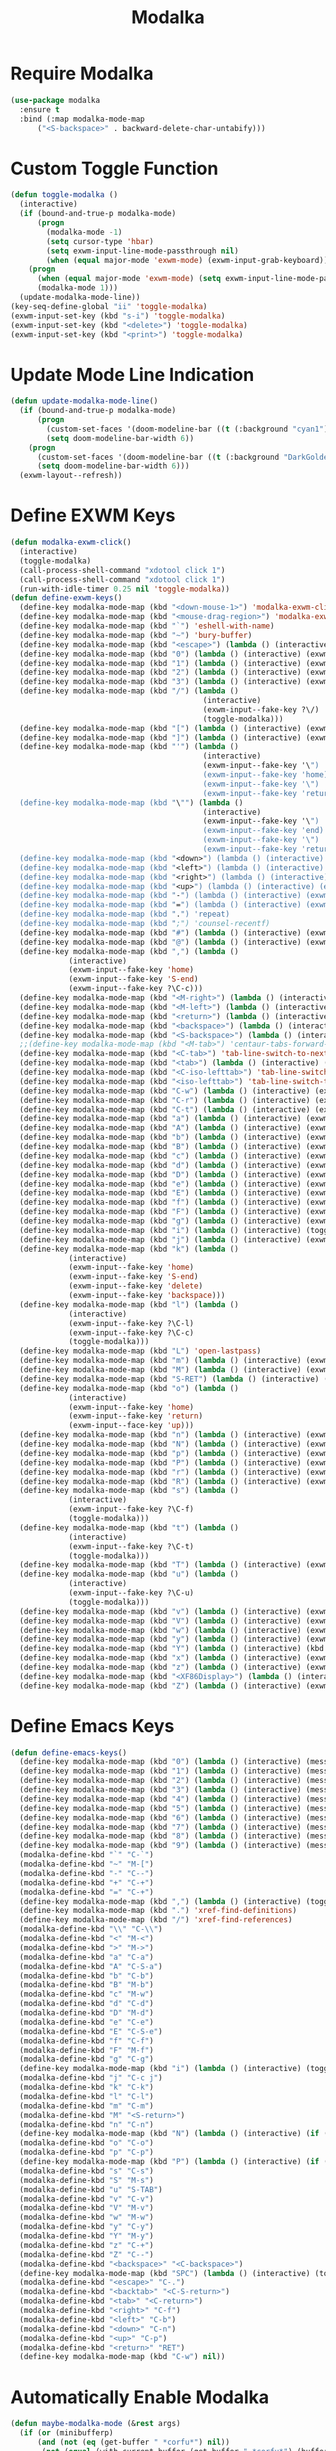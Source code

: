 #+TITLE: Modalka
#+PROPERTY: header-args      :tangle "../config-elisp/modalka.el"
* Require Modalka
#+begin_src emacs-lisp
  (use-package modalka
    :ensure t
    :bind (:map modalka-mode-map
		("<S-backspace>" . backward-delete-char-untabify)))
#+end_src
* Custom Toggle Function
#+begin_src emacs-lisp
(defun toggle-modalka ()
  (interactive)
  (if (bound-and-true-p modalka-mode)
      (progn
        (modalka-mode -1)
        (setq cursor-type 'hbar)
        (setq exwm-input-line-mode-passthrough nil)
        (when (equal major-mode 'exwm-mode) (exwm-input-grab-keyboard)))
    (progn
      (when (equal major-mode 'exwm-mode) (setq exwm-input-line-mode-passthrough t))
      (modalka-mode 1)))
  (update-modalka-mode-line))
(key-seq-define-global "ii" 'toggle-modalka)
(exwm-input-set-key (kbd "s-i") 'toggle-modalka)
(exwm-input-set-key (kbd "<delete>") 'toggle-modalka)
(exwm-input-set-key (kbd "<print>") 'toggle-modalka)
#+end_src
* Update Mode Line Indication
#+begin_src emacs-lisp
(defun update-modalka-mode-line()
  (if (bound-and-true-p modalka-mode)
      (progn
        (custom-set-faces '(doom-modeline-bar ((t (:background "cyan1")))))
        (setq doom-modeline-bar-width 6))
    (progn
      (custom-set-faces '(doom-modeline-bar ((t (:background "DarkGoldenrod1")))))
      (setq doom-modeline-bar-width 6)))
  (exwm-layout--refresh))
#+end_src
* Define EXWM Keys
#+begin_src emacs-lisp
  (defun modalka-exwm-click()
    (interactive)
    (toggle-modalka)
    (call-process-shell-command "xdotool click 1")
    (call-process-shell-command "xdotool click 1")
    (run-with-idle-timer 0.25 nil 'toggle-modalka))
  (defun define-exwm-keys()
    (define-key modalka-mode-map (kbd "<down-mouse-1>") 'modalka-exwm-click)
    (define-key modalka-mode-map (kbd "<mouse-drag-region>") 'modalka-exwm-click)
    (define-key modalka-mode-map (kbd "`") 'eshell-with-name)
    (define-key modalka-mode-map (kbd "~") 'bury-buffer)
    (define-key modalka-mode-map (kbd "<escape>") (lambda () (interactive) (exwm-toggle-fullscreen)))
    (define-key modalka-mode-map (kbd "0") (lambda () (interactive) (exwm-workspace-switch 0)))
    (define-key modalka-mode-map (kbd "1") (lambda () (interactive) (exwm-workspace-switch 1)))
    (define-key modalka-mode-map (kbd "2") (lambda () (interactive) (exwm-workspace-switch 2)))
    (define-key modalka-mode-map (kbd "3") (lambda () (interactive) (exwm-workspace-switch 3)))
    (define-key modalka-mode-map (kbd "/") (lambda ()
                                             (interactive)
                                             (exwm-input--fake-key ?\/)
                                             (toggle-modalka)))
    (define-key modalka-mode-map (kbd "[") (lambda () (interactive) (exwm-input--fake-key 'M-left)))
    (define-key modalka-mode-map (kbd "]") (lambda () (interactive) (exwm-input--fake-key 'M-right)))
    (define-key modalka-mode-map (kbd "'") (lambda ()
                                             (interactive)
                                             (exwm-input--fake-key '\")
                                             (exwm-input--fake-key 'home)
                                             (exwm-input--fake-key '\")
                                             (exwm-input--fake-key 'return)))
    (define-key modalka-mode-map (kbd "\"") (lambda ()
                                             (interactive)
                                             (exwm-input--fake-key '\")
                                             (exwm-input--fake-key 'end)
                                             (exwm-input--fake-key '\")
                                             (exwm-input--fake-key 'return)))
    (define-key modalka-mode-map (kbd "<down>") (lambda () (interactive) (exwm-input--fake-key 'down)))
    (define-key modalka-mode-map (kbd "<left>") (lambda () (interactive) (exwm-input--fake-key 'left)))
    (define-key modalka-mode-map (kbd "<right>") (lambda () (interactive) (exwm-input--fake-key 'right)))
    (define-key modalka-mode-map (kbd "<up>") (lambda () (interactive) (exwm-input--fake-key 'up)))
    (define-key modalka-mode-map (kbd "-") (lambda () (interactive) (exwm-input--fake-key 'C--)))
    (define-key modalka-mode-map (kbd "=") (lambda () (interactive) (exwm-input--fake-key 'C-+)))
    (define-key modalka-mode-map (kbd ".") 'repeat)
    (define-key modalka-mode-map (kbd ";") 'counsel-recentf)
    (define-key modalka-mode-map (kbd "#") (lambda () (interactive) (exwm-input--fake-key ?\#)))
    (define-key modalka-mode-map (kbd "@") (lambda () (interactive) (exwm-input--fake-key ?\@)))
    (define-key modalka-mode-map (kbd ",") (lambda ()
               (interactive)
               (exwm-input--fake-key 'home)
               (exwm-input--fake-key 'S-end)
               (exwm-input--fake-key ?\C-c)))
    (define-key modalka-mode-map (kbd "<M-right>") (lambda () (interactive) (exwm-input--fake-key 'M-right)))
    (define-key modalka-mode-map (kbd "<M-left>") (lambda () (interactive) (exwm-input--fake-key 'M-left)))
    (define-key modalka-mode-map (kbd "<return>") (lambda () (interactive) (exwm-input--fake-key 'return)))
    (define-key modalka-mode-map (kbd "<backspace>") (lambda () (interactive) (exwm-input--fake-key 'backspace)))
    (define-key modalka-mode-map (kbd "<S-backspace>") (lambda () (interactive) (exwm-input--fake-key 'C-backspace)))
    ;;(define-key modalka-mode-map (kbd "<M-tab>") 'centaur-tabs-forward-group)
    (define-key modalka-mode-map (kbd "<C-tab>") 'tab-line-switch-to-next-tab)
    (define-key modalka-mode-map (kbd "<tab>") (lambda () (interactive) (exwm-input--fake-key 'C-tab)))
    (define-key modalka-mode-map (kbd "<C-iso-lefttab>") 'tab-line-switch-to-prev-tab)
    (define-key modalka-mode-map (kbd "<iso-lefttab>") 'tab-line-switch-to-prev-tab)
    (define-key modalka-mode-map (kbd "C-w") (lambda () (interactive) (exwm-input--fake-key ?\C-w)))
    (define-key modalka-mode-map (kbd "C-r") (lambda () (interactive) (exwm-input--fake-key ?\C-r)))
    (define-key modalka-mode-map (kbd "C-t") (lambda () (interactive) (exwm-input--fake-key ?\C-t)))
    (define-key modalka-mode-map (kbd "a") (lambda () (interactive) (exwm-input--fake-key 'home)))
    (define-key modalka-mode-map (kbd "A") (lambda () (interactive) (exwm-input--fake-key ?\C-a)))
    (define-key modalka-mode-map (kbd "b") (lambda () (interactive) (exwm-input--fake-key 'left)))
    (define-key modalka-mode-map (kbd "B") (lambda () (interactive) (exwm-input--fake-key 'C-S-left)))
    (define-key modalka-mode-map (kbd "c") (lambda () (interactive) (exwm-input--fake-key ?\C-c)))
    (define-key modalka-mode-map (kbd "d") (lambda () (interactive) (exwm-input--fake-key 'delete)))
    (define-key modalka-mode-map (kbd "D") (lambda () (interactive) (exwm-input--fake-key 'C-delete)))
    (define-key modalka-mode-map (kbd "e") (lambda () (interactive) (exwm-input--fake-key 'end)))
    (define-key modalka-mode-map (kbd "E") (lambda () (interactive) (exwm-input--fake-key 'S-end)))
    (define-key modalka-mode-map (kbd "f") (lambda () (interactive) (exwm-input--fake-key 'right)))
    (define-key modalka-mode-map (kbd "F") (lambda () (interactive) (exwm-input--fake-key 'C-S-right)))
    (define-key modalka-mode-map (kbd "g") (lambda () (interactive) (exwm-input--fake-key 'escape)))
    (define-key modalka-mode-map (kbd "i") (lambda () (interactive) (toggle-modalka)))
    (define-key modalka-mode-map (kbd "j") (lambda () (interactive) (exwm-input--fake-key 'C-S-j)))
    (define-key modalka-mode-map (kbd "k") (lambda ()
               (interactive)
               (exwm-input--fake-key 'home)
               (exwm-input--fake-key 'S-end)
               (exwm-input--fake-key 'delete)
               (exwm-input--fake-key 'backspace)))
    (define-key modalka-mode-map (kbd "l") (lambda ()
               (interactive)
               (exwm-input--fake-key ?\C-l)
               (exwm-input--fake-key ?\C-c)
               (toggle-modalka)))
    (define-key modalka-mode-map (kbd "L") 'open-lastpass)
    (define-key modalka-mode-map (kbd "m") (lambda () (interactive) (exwm-input--fake-key 'return)))
    (define-key modalka-mode-map (kbd "M") (lambda () (interactive) (exwm-input--fake-key 'C-M)))
    (define-key modalka-mode-map (kbd "S-RET") (lambda () (interactive) (exwm-input--fake-key 'C-M)))
    (define-key modalka-mode-map (kbd "o") (lambda ()
               (interactive)
               (exwm-input--fake-key 'home)
               (exwm-input--fake-key 'return)
               (exwm-input--face-key 'up)))
    (define-key modalka-mode-map (kbd "n") (lambda () (interactive) (exwm-input--fake-key 'down)))
    (define-key modalka-mode-map (kbd "N") (lambda () (interactive) (exwm-input--fake-key 'S-down)))
    (define-key modalka-mode-map (kbd "p") (lambda () (interactive) (exwm-input--fake-key 'up)))
    (define-key modalka-mode-map (kbd "P") (lambda () (interactive) (exwm-input--fake-key 'S-up)))
    (define-key modalka-mode-map (kbd "r") (lambda () (interactive) (exwm-input--fake-key 'C-S-r)))
    (define-key modalka-mode-map (kbd "R") (lambda () (interactive) (exwm-input--fake-key 'M-r)))
    (define-key modalka-mode-map (kbd "s") (lambda ()
               (interactive)
               (exwm-input--fake-key ?\C-f)
               (toggle-modalka)))
    (define-key modalka-mode-map (kbd "t") (lambda ()
               (interactive)
               (exwm-input--fake-key ?\C-t)
               (toggle-modalka)))
    (define-key modalka-mode-map (kbd "T") (lambda () (interactive) (exwm-input--fake-key 'C-S-t)))
    (define-key modalka-mode-map (kbd "u") (lambda ()
               (interactive)
               (exwm-input--fake-key ?\C-u)
               (toggle-modalka)))
    (define-key modalka-mode-map (kbd "v") (lambda () (interactive) (exwm-input--fake-key 'next)))
    (define-key modalka-mode-map (kbd "V") (lambda () (interactive) (exwm-input--fake-key 'prior)))
    (define-key modalka-mode-map (kbd "w") (lambda () (interactive) (exwm-input--fake-key ?\C-w)))
    (define-key modalka-mode-map (kbd "y") (lambda () (interactive) (exwm-input--fake-key ?\C-v)))
    (define-key modalka-mode-map (kbd "Y") (lambda () (interactive) (kbd "M-y")))
    (define-key modalka-mode-map (kbd "x") (lambda () (interactive) (exwm-input--fake-key ?x)))
    (define-key modalka-mode-map (kbd "z") (lambda () (interactive) (exwm-input--fake-key ?\C-z)))
    (define-key modalka-mode-map (kbd "<XF86Display>") (lambda () (interactive) (exwm-input--fake-key 'f7)))
    (define-key modalka-mode-map (kbd "Z") (lambda () (interactive) (exwm-input--fake-key 'C-S-z))))
#+end_src
* Define Emacs Keys
#+begin_src emacs-lisp
  (defun define-emacs-keys()
    (define-key modalka-mode-map (kbd "0") (lambda () (interactive) (message "Workspace 0") (exwm-workspace-switch 0)))
    (define-key modalka-mode-map (kbd "1") (lambda () (interactive) (message "Workspace 1") (exwm-workspace-switch 1)))
    (define-key modalka-mode-map (kbd "2") (lambda () (interactive) (message "Workspace 2") (exwm-workspace-switch 2)))
    (define-key modalka-mode-map (kbd "3") (lambda () (interactive) (message "Workspace 3") (exwm-workspace-switch 3)))
    (define-key modalka-mode-map (kbd "4") (lambda () (interactive) (message "Workspace 4") (exwm-workspace-switch 4)))
    (define-key modalka-mode-map (kbd "5") (lambda () (interactive) (message "Workspace 5") (exwm-workspace-switch 5)))
    (define-key modalka-mode-map (kbd "6") (lambda () (interactive) (message "Workspace 6") (exwm-workspace-switch 6)))
    (define-key modalka-mode-map (kbd "7") (lambda () (interactive) (message "Workspace 7") (exwm-workspace-switch 7)))
    (define-key modalka-mode-map (kbd "8") (lambda () (interactive) (message "Workspace 8") (exwm-workspace-switch 8)))
    (define-key modalka-mode-map (kbd "9") (lambda () (interactive) (message "Workspace 9") (exwm-workspace-switch 9)))
    (modalka-define-kbd "`" "C-`")
    (modalka-define-kbd "~" "M-[")
    (modalka-define-kbd "-" "C--")
    (modalka-define-kbd "+" "C-+")
    (modalka-define-kbd "=" "C-+")
    (define-key modalka-mode-map (kbd ",") (lambda () (interactive) (toggle-modalka) (insert-char 44 1)))
    (define-key modalka-mode-map (kbd ".") 'xref-find-definitions)
    (define-key modalka-mode-map (kbd "/") 'xref-find-references)
    (modalka-define-kbd "\\" "C-\\")
    (modalka-define-kbd "<" "M-<")
    (modalka-define-kbd ">" "M->")
    (modalka-define-kbd "a" "C-a")
    (modalka-define-kbd "A" "C-S-a")
    (modalka-define-kbd "b" "C-b")
    (modalka-define-kbd "B" "M-b")
    (modalka-define-kbd "c" "M-w")
    (modalka-define-kbd "d" "C-d")
    (modalka-define-kbd "D" "M-d")
    (modalka-define-kbd "e" "C-e")
    (modalka-define-kbd "E" "C-S-e")
    (modalka-define-kbd "f" "C-f")
    (modalka-define-kbd "F" "M-f")
    (modalka-define-kbd "g" "C-g")
    (define-key modalka-mode-map (kbd "i") (lambda () (interactive) (toggle-modalka)))
    (modalka-define-kbd "j" "C-c j")
    (modalka-define-kbd "k" "C-k")
    (modalka-define-kbd "l" "C-l")
    (modalka-define-kbd "m" "C-m")
    (modalka-define-kbd "M" "<S-return>")
    (modalka-define-kbd "n" "C-n")
    (define-key modalka-mode-map (kbd "N") (lambda () (interactive) (if (or (not mark-active)  (null (mark))  (= (point) (mark))) (set-mark-command nil)) (next-line)))
    (modalka-define-kbd "o" "C-o")
    (modalka-define-kbd "p" "C-p")
    (define-key modalka-mode-map (kbd "P") (lambda () (interactive) (if (or (not mark-active)  (null (mark))  (= (point) (mark))) (set-mark-command nil)) (previous-line)))
    (modalka-define-kbd "s" "C-s")
    (modalka-define-kbd "S" "M-s")
    (modalka-define-kbd "u" "S-TAB")
    (modalka-define-kbd "v" "C-v")
    (modalka-define-kbd "V" "M-v")
    (modalka-define-kbd "w" "M-w")
    (modalka-define-kbd "y" "C-y")
    (modalka-define-kbd "Y" "M-y")
    (modalka-define-kbd "z" "C-+")
    (modalka-define-kbd "Z" "C--")
    (modalka-define-kbd "<backspace>" "<C-backspace>")
    (define-key modalka-mode-map (kbd "SPC") (lambda () (interactive) (toggle-modalka) (insert-char 32 1)))
    (modalka-define-kbd "<escape>" "C-.")
    (modalka-define-kbd "<backtab>" "<C-S-return>")
    (modalka-define-kbd "<tab>" "<C-return>")
    (modalka-define-kbd "<right>" "C-f")
    (modalka-define-kbd "<left>" "C-b")
    (modalka-define-kbd "<down>" "C-n")
    (modalka-define-kbd "<up>" "C-p")
    (modalka-define-kbd "<return>" "RET")
    (define-key modalka-mode-map (kbd "C-w") nil))
#+end_src
* Automatically Enable Modalka
#+begin_src emacs-lisp
  (defun maybe-modalka-mode (&rest args)
    (if (or (minibufferp)
	    (and (not (eq (get-buffer " *corfu*") nil))
		 (not (equal (with-current-buffer (get-buffer " *corfu*") (buffer-string)) "")))
	    (eq major-mode 'exwm-mode)
	    (eq major-mode 'epa-pinentry-mode)
	    (eq major-mode 'epg-pinentry-mode)
	    (eq major-mode 'eshell-mode)
	    (eq major-mode 'bufler-list-mode)
	    (eq major-mode 'Buffer-menu-mode)
	    (eq major-mode 'corfu-mode)
	    (eq major-mode 'corfu-indexed-mode)
	    (eq major-mode 'corfu-history-mode)
	    (eq major-mode 'mini-frame-mode)
	    (eq major-mode 'minibuffer-mode)
	    (eq major-mode 'proced-mode)
	    (eq major-mode 'shell-mode)
	    (eq major-mode 'vterm-mode)
	    (eq major-mode 'magit-status-mode)
	    (eq major-mode 'magit-stash-mode)
	    (eq major-mode 'text-mode)
	    (eq major-mode 'dired-mode))
	(progn
	  (if (bound-and-true-p modalka-mode)
	      (progn (modalka-mode -1)
		     (setq cursor-type 'hbar))))
      (progn
	(if (not (bound-and-true-p modalka-mode))
	    (progn (toggle-modalka)))))
    (update-modalka-mode-line))
  (add-hook 'exwm-manage-finish-hook 'update-modalka-mode-line)
  (add-hook 'exwm-mode-hook 'maybe-modalka-mode)
  (add-hook 'exwm-workspace-switch-hook 'maybe-modalka-mode)
  (add-hook 'change-major-mode-hook 'maybe-modalka-mode)
  (add-to-list 'window-selection-change-functions 'maybe-modalka-mode)
  ;;(defun delayed-maybe-modalka-mode (&rest args) (run-with-timer 0.75 nil 'maybe-modalka-mode))
  (advice-add 'set-window-buffer :after 'maybe-modalka-mode)
  ;; (advice-remove 'set-window-buffer 'delayed-maybe-modalka-mode)
#+end_src
* Custom Modalka Init
#+begin_src emacs-lisp
(defun custom-modalka-init ()
  (if (equal major-mode 'exwm-mode)
      (progn
        (exwm-input-release-keyboard)
        (setq exwm-input-line-mode-passthrough t)
        (define-exwm-keys))
    (progn
      (setq exwm-input-line-mode-passthrough nil)
      (define-emacs-keys))))
(add-hook 'modalka-mode-hook 'custom-modalka-init)
#+end_src
* Set Box Cursor to Indicate Mode
#+begin_src emacs-lisp
(setq modalka-cursor-type 'box)
#+end_src
